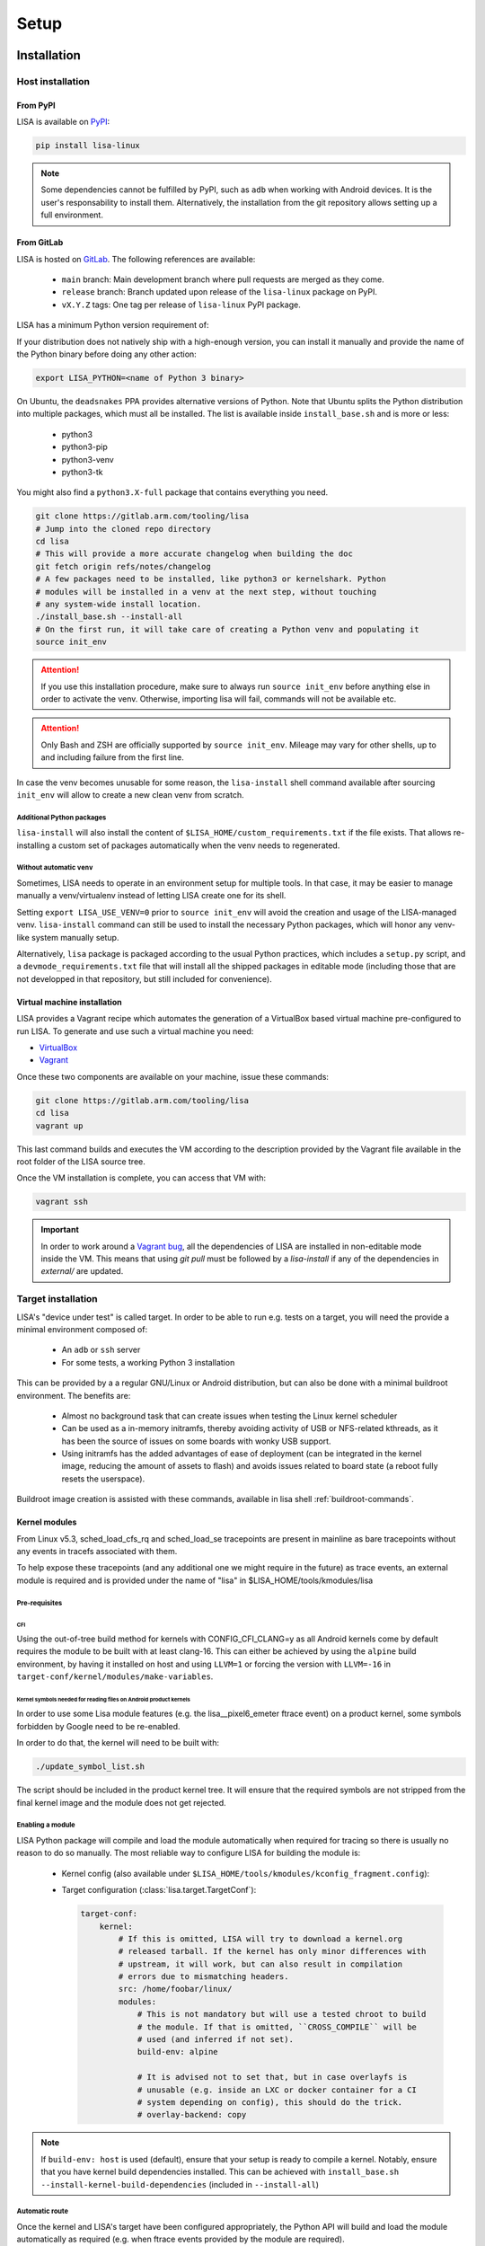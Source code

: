 .. _setup-page:

*****
Setup
*****

Installation
============

Host installation
+++++++++++++++++

From PyPI
---------
.. _setup-pypi:


LISA is available on `PyPI <https://pypi.org/project/lisa-linux/>`_:

.. code:: shell

   pip install lisa-linux

.. note:: Some dependencies cannot be fulfilled by PyPI, such as ``adb`` when
    working with Android devices. It is the user's responsability to install
    them. Alternatively, the installation from the git repository allows setting
    up a full environment.

From GitLab
-----------

LISA is hosted on `GitLab <https://gitlab.arm.com/tooling/lisa>`_.
The following references are available:

    * ``main`` branch: Main development branch where pull requests are merged as they
      come.
    * ``release`` branch: Branch updated upon release of the ``lisa-linux`` package on
      PyPI.
    * ``vX.Y.Z`` tags: One tag per release of ``lisa-linux`` PyPI package.


LISA has a minimum Python version requirement of:

.. exec::
    import os
    from lisa._git import find_root
    cwd = os.getcwd()
    root = find_root('.')
    try:
        os.chdir(root)
        import setup
        print('Python', setup.python_requires)
    finally:
        os.chdir(cwd)

If your distribution does not natively ship with a high-enough version, you can
install it manually and provide the name of the Python binary before doing any
other action:

.. code:: shell

    export LISA_PYTHON=<name of Python 3 binary>

On Ubuntu, the ``deadsnakes`` PPA provides alternative versions of Python. Note
that Ubuntu splits the Python distribution into multiple packages, which must
all be installed. The list is available inside ``install_base.sh`` and is more
or less:

    * python3
    * python3-pip
    * python3-venv
    * python3-tk

You might also find a ``python3.X-full`` package that contains everything you
need.

.. code:: shell

    git clone https://gitlab.arm.com/tooling/lisa
    # Jump into the cloned repo directory
    cd lisa
    # This will provide a more accurate changelog when building the doc
    git fetch origin refs/notes/changelog
    # A few packages need to be installed, like python3 or kernelshark. Python
    # modules will be installed in a venv at the next step, without touching
    # any system-wide install location.
    ./install_base.sh --install-all
    # On the first run, it will take care of creating a Python venv and populating it
    source init_env

.. attention:: If you use this installation procedure, make sure to always run
    ``source init_env`` before anything else in order to activate the venv.
    Otherwise, importing lisa will fail, commands will not be available etc.

.. attention:: Only Bash and ZSH are officially supported by ``source
    init_env``. Mileage may vary for other shells, up to and including failure
    from the first line.


In case the venv becomes unusable for some reason, the ``lisa-install``
shell command available after sourcing ``init_env`` will allow to create a new
clean venv from scratch.

Additional Python packages
..........................

``lisa-install`` will also install the content of
``$LISA_HOME/custom_requirements.txt`` if the file exists. That allows
re-installing a custom set of packages automatically when the venv needs to
regenerated.

Without automatic ``venv``
..........................

Sometimes, LISA needs to operate in an environment setup for multiple tools. In
that case, it may be easier to manage manually a venv/virtualenv instead of
letting LISA create one for its shell.

Setting ``export LISA_USE_VENV=0`` prior to ``source init_env`` will avoid the
creation and usage of the LISA-managed venv. ``lisa-install`` command can still
be used to install the necessary Python packages, which will honor any
venv-like system manually setup.

Alternatively, ``lisa`` package is packaged according to the usual Python
practices, which includes a ``setup.py`` script, and a
``devmode_requirements.txt`` file that will install all the shipped packages in
editable mode (including those that are not developped in that repository, but
still included for convenience).

Virtual machine installation
----------------------------
.. _setup-vagrant:

LISA provides a Vagrant recipe which automates the generation of a
VirtualBox based virtual machine pre-configured to run LISA. To generate and
use such a virtual machine you need:

- `VirtualBox <https://www.virtualbox.org/wiki/Downloads>`__
- `Vagrant <https://www.vagrantup.com/downloads.html>`__

Once these two components are available on your machine, issue these commands:

.. code:: shell

  git clone https://gitlab.arm.com/tooling/lisa
  cd lisa
  vagrant up

This last command builds and executes the VM according to the description provided
by the Vagrant file available in the root folder of the LISA source tree.

Once the VM installation is complete, you can access that VM with:

.. code:: shell

  vagrant ssh

.. important:: In order to work around a
  `Vagrant bug <https://github.com/hashicorp/vagrant/issues/12057>`_, all the
  dependencies of LISA are installed in non-editable mode inside the VM. This
  means that using `git pull` must be followed by a `lisa-install` if any of the
  dependencies in `external/` are updated.


Target installation
+++++++++++++++++++

LISA's "device under test" is called target. In order to be able to run e.g.
tests on a target, you will need the provide a minimal environment composed of:

    * An ``adb`` or ``ssh`` server
    * For some tests, a working Python 3 installation

This can be provided by a a regular GNU/Linux or Android distribution, but can
also be done with a minimal buildroot environment. The benefits are:

    * Almost no background task that can create issues when testing the Linux
      kernel scheduler
    * Can be used as a in-memory initramfs, thereby avoiding activity of USB or
      NFS-related kthreads, as it has been the source of issues on some boards
      with wonky USB support.
    * Using initramfs has the added advantages of ease of deployment (can be
      integrated in the kernel image, reducing the amount of assets to flash)
      and avoids issues related to board state (a reboot fully resets the
      userspace).

Buildroot image creation is assisted with these commands, available in lisa
shell :ref:`buildroot-commands`.


Kernel modules
--------------

From Linux v5.3, sched_load_cfs_rq and sched_load_se tracepoints are present in
mainline as bare tracepoints without any events in tracefs associated with
them.

To help expose these tracepoints (and any additional one we might require in
the future) as trace events, an external module is required and is provided
under the name of "lisa" in $LISA_HOME/tools/kmodules/lisa

Pre-requisites
..............

CFI
~~~

Using the out-of-tree build method for kernels with CONFIG_CFI_CLANG=y as all
Android kernels come by default requires the module to be built with at least
clang-16. This can either be achieved by using the ``alpine`` build environment,
by having it installed on host and using ``LLVM=1`` or forcing the version with
``LLVM=-16`` in ``target-conf/kernel/modules/make-variables``.

Kernel symbols needed for reading files on Android product kernels
~~~~~~~~~~~~~~~~~~~~~~~~~~~~~~~~~~~~~~~~~~~~~~~~~~~~~~~~~~~~~~~~~~

In order to use some Lisa module features (e.g. the lisa__pixel6_emeter ftrace event)
on a product kernel, some symbols forbidden by Google need to be re-enabled.

In order to do that, the kernel will need to be built with:

.. code-block:: sh

    ./update_symbol_list.sh

The script should be included in the product kernel tree. It will ensure that the required
symbols are not stripped from the final kernel image and the module does not get rejected.

Enabling a module
.................

LISA Python package will compile and load the module automatically when required
for tracing so there is usually no reason to do so manually. The most reliable
way to configure LISA for building the module is:

  * Kernel config (also available under ``$LISA_HOME/tools/kmodules/kconfig_fragment.config``):

    .. exec::
       :literal:

        from pathlib import Path
        from lisa._assets import ASSETS_PATH
        frag_path = Path(ASSETS_PATH) / 'kmodules' / 'kconfig_fragment.config'
        frag = frag_path.read_text()
        print(frag)

  * Target configuration (:class:`lisa.target.TargetConf`):

    .. code-block:: yaml

      target-conf:
          kernel:
              # If this is omitted, LISA will try to download a kernel.org
              # released tarball. If the kernel has only minor differences with
              # upstream, it will work, but can also result in compilation
              # errors due to mismatching headers.
              src: /home/foobar/linux/
              modules:
                  # This is not mandatory but will use a tested chroot to build
                  # the module. If that is omitted, ``CROSS_COMPILE`` will be
                  # used (and inferred if not set).
                  build-env: alpine

                  # It is advised not to set that, but in case overlayfs is
                  # unusable (e.g. inside an LXC or docker container for a CI
                  # system depending on config), this should do the trick.
                  # overlay-backend: copy

.. note:: If ``build-env: host`` is used (default), ensure that your setup is
    ready to compile a kernel. Notably, ensure that you have kernel build
    dependencies installed. This can be achieved with
    ``install_base.sh --install-kernel-build-dependencies`` (included in
    ``--install-all``)

Automatic route
...............

Once the kernel and LISA's target have been configured appropriately, the Python
API will build and load the module automatically as required (e.g. when ftrace
events provided by the module are required).

In order to improve interoperation with other systems, a CLI tool is also
provided to load the module easily:

  .. code-block:: sh

    # Compile and load the module.
    lisa-load-kmod --conf target_conf.yml

    # Runs "echo hello world" with the module loaded, then unloads it.
    lisa-load-kmod --conf target_conf.yml -- echo hello world

    # See # lisa-load-kmod --help for more options.


.. note:: The module name may be different if it was compiled manually vs
    compiled via the Python interface due to backward compatiblity
    constraints.


Manual route
............
  .. _manual-module-setup-warning:
  .. _manual-module-setup-warning2:

Manual build of the module are not supported. You may be able to hack your way
but if you do so, you are on your own. Also keep in mind that you will need to
re-implement internal mechanisms of LISA that might change at any time, so you
will loose any backward compatibility guarantee.

.. This is not supported anymore, and also not necessary these days.
..
  As a last resort option, the module can be built manually. Be aware that the
  automatic route is applying a number of workarounds you might have to discover
  and replicate yourself.

  .. _manual-module-setup-warning:
  .. warning::

    There is also no stability guarantee on any of the interfaces exposed by the
    module, such as it's CLI parameters. The behavior of enabling all features by
    default might also change, as well as the way of selecting features. The fact
    that all features are compiled-in and available is also not a given and might
    change in the future, making a specific build more tailored to a specific use
    case.

  However, there is sometimes no other choice, and this might still be useful as a
  temporary workaround. Just bear in mind that doing that will force you to
  monitor more closely what is happening in LISA, and gain more knowledge of its
  internal mechanisms to keep the setup working.

  .. _manual-module-setup-warning2:
  .. warning::

    If you share this setup with anyone else, it is your responsibility to
    forward the appropriate documentation pointers and maintenance knowledge, and
    most importantly to let them know what they are signing up for. It is also
    your responsibility to assert whether it makes sense for them to embark on
    that path. Things will break, whoever you share it with will complain (to
    you) if you have not appropriately made them aware of the situation. You have
    been warned.

Build
~~~~~

.. code-block:: sh

  $LISA_HOME/tools/kmodules/build_module path/to/kernel path/to/kmodule [path/to/install/modules]

This will build the module against the provided kernel tree and install it in
``path/to/install/module`` if provided otherwise install it in
``$LISA_HOME/tools/kmodules``.

.. warning:: The documentation used to refer to
  ``$LISA_HOME/lisa/_assets/kmodules`` rather than
  ``tools/kmodules``. This was an oversight, DO NOT build from
  ``lisa/_assets``. If you still do, any remaining build artifact
  could be reused in fresh builds, leading to segfaults and such.

Clean
~~~~~

.. code-block:: sh

  $LISA_HOME/tools/kmodules/clean_module path/to/kernel path/to/kmodule

Highly recommended to clean when switching kernel trees to avoid unintentional
breakage for using stale binaries.

Integrating the module in your kernel tree
~~~~~~~~~~~~~~~~~~~~~~~~~~~~~~~~~~~~~~~~~~

This method is not supported. It falls under the category of manual module
build.

.. This block is commented out as it will not work as it stand. If we were to
   resurrect that flow, it would be a good starting point.
..
    If you're rebuilding your kernel tree anyway, it might be easier to integrate
    the module into your kernel tree as a built-in module so that it's always
    present.

    .. warning::
      This method is less supported than the out-of-tree method above. It also has
      all the drawbacks of manual build root since it qualifies as manually
      building the module.

    In order to do that, follow the steps below:

    * Disable Google's ABI symbols checks by applying the patch found under
      ``tools/kmodules/lisa-in-tree/android/abi`` to the tree in ``build/abi``.

    * Apply the patches in ``tools/kmodules/lisa-in-tree/linux``
      to include a stub Kbuild Makefile structure for the module.
      For Android product kernels it should be applied under ``private/gs-google``,
      for Android mainline kernels under ``common``.

    .. note:: Older Android product kernels might be missing some internal header
      import guards present in newer mainline versions. For this method to work
      make sure your kernel tree includes mainline commits 95458477f5b2dc436e3aa6aa25c0f84bb83e6195
      and d90a2f160a1cd9a1745896c381afdf8d2812fd6b.

    * Additionally, on Android kernels it can be useful to apply the patches in
      ``tools/kmodules/lisa-in-tree/android`` as well. It will include the module
      in the vendor modules list for Android so that it is automatically loaded
      at boot-time. The patch is specific to the Pixel 6 source tree
      and very likely should be adjusted accordingly for any other platform.

    * Then, put the script found under ``tools/kmodules/lisa-in-tree/fetch_lisa_module.py``
      and follow the instructions in ``--help`` to link or fetch the Lisa module sources into
      the source tree.

    .. code-block:: sh

      ./fetch_lisa_module.py --module-kernel-path ./private/gs-google/drivers/soc/arm/vh/kernel/lisa --git-ref main

    With all these steps complete, rebuild the kernel:

    .. code-block:: sh

        ./update_symbol_list.sh

    The module should be built in-tree and then loaded at boot-time.

    .. note:: The order at which the module is loaded at boot time is not guaranteed and
      Android will not perform any of the Lisa module setup steps. Usually e.g. ``pixel6_emeter``
      will fail to load on boot and the module will have to be reloaded with ``rmmod lisa && modprobe (..)``.
      As loading the module in ways different than through Lisa is not officially supported, any such
      setup is the user's responsibility.

Updating
========

Over time, we might change/add some dependencies to LISA. As such, if you
update your LISA repository, you should make sure your locally-installed
packages still match those dependencies. Sourcing ``init_env`` from a
new shell should suffice, which will hint the user if running ``lisa-install``
again is needed.

.. note:: LISA does not provide any specific mean of keeping a venv up-to-date.
    Running ``lisa-install`` will destroy the venv it create and create a new
    one afresh, but doing so is the sole responsibility of the user, it will not
    happen automatically based on releases of new versions of LISA's
    dependencies.


What next ?
===========

The next step depends on the intended use case, further information at
:ref:`workflows-page`
